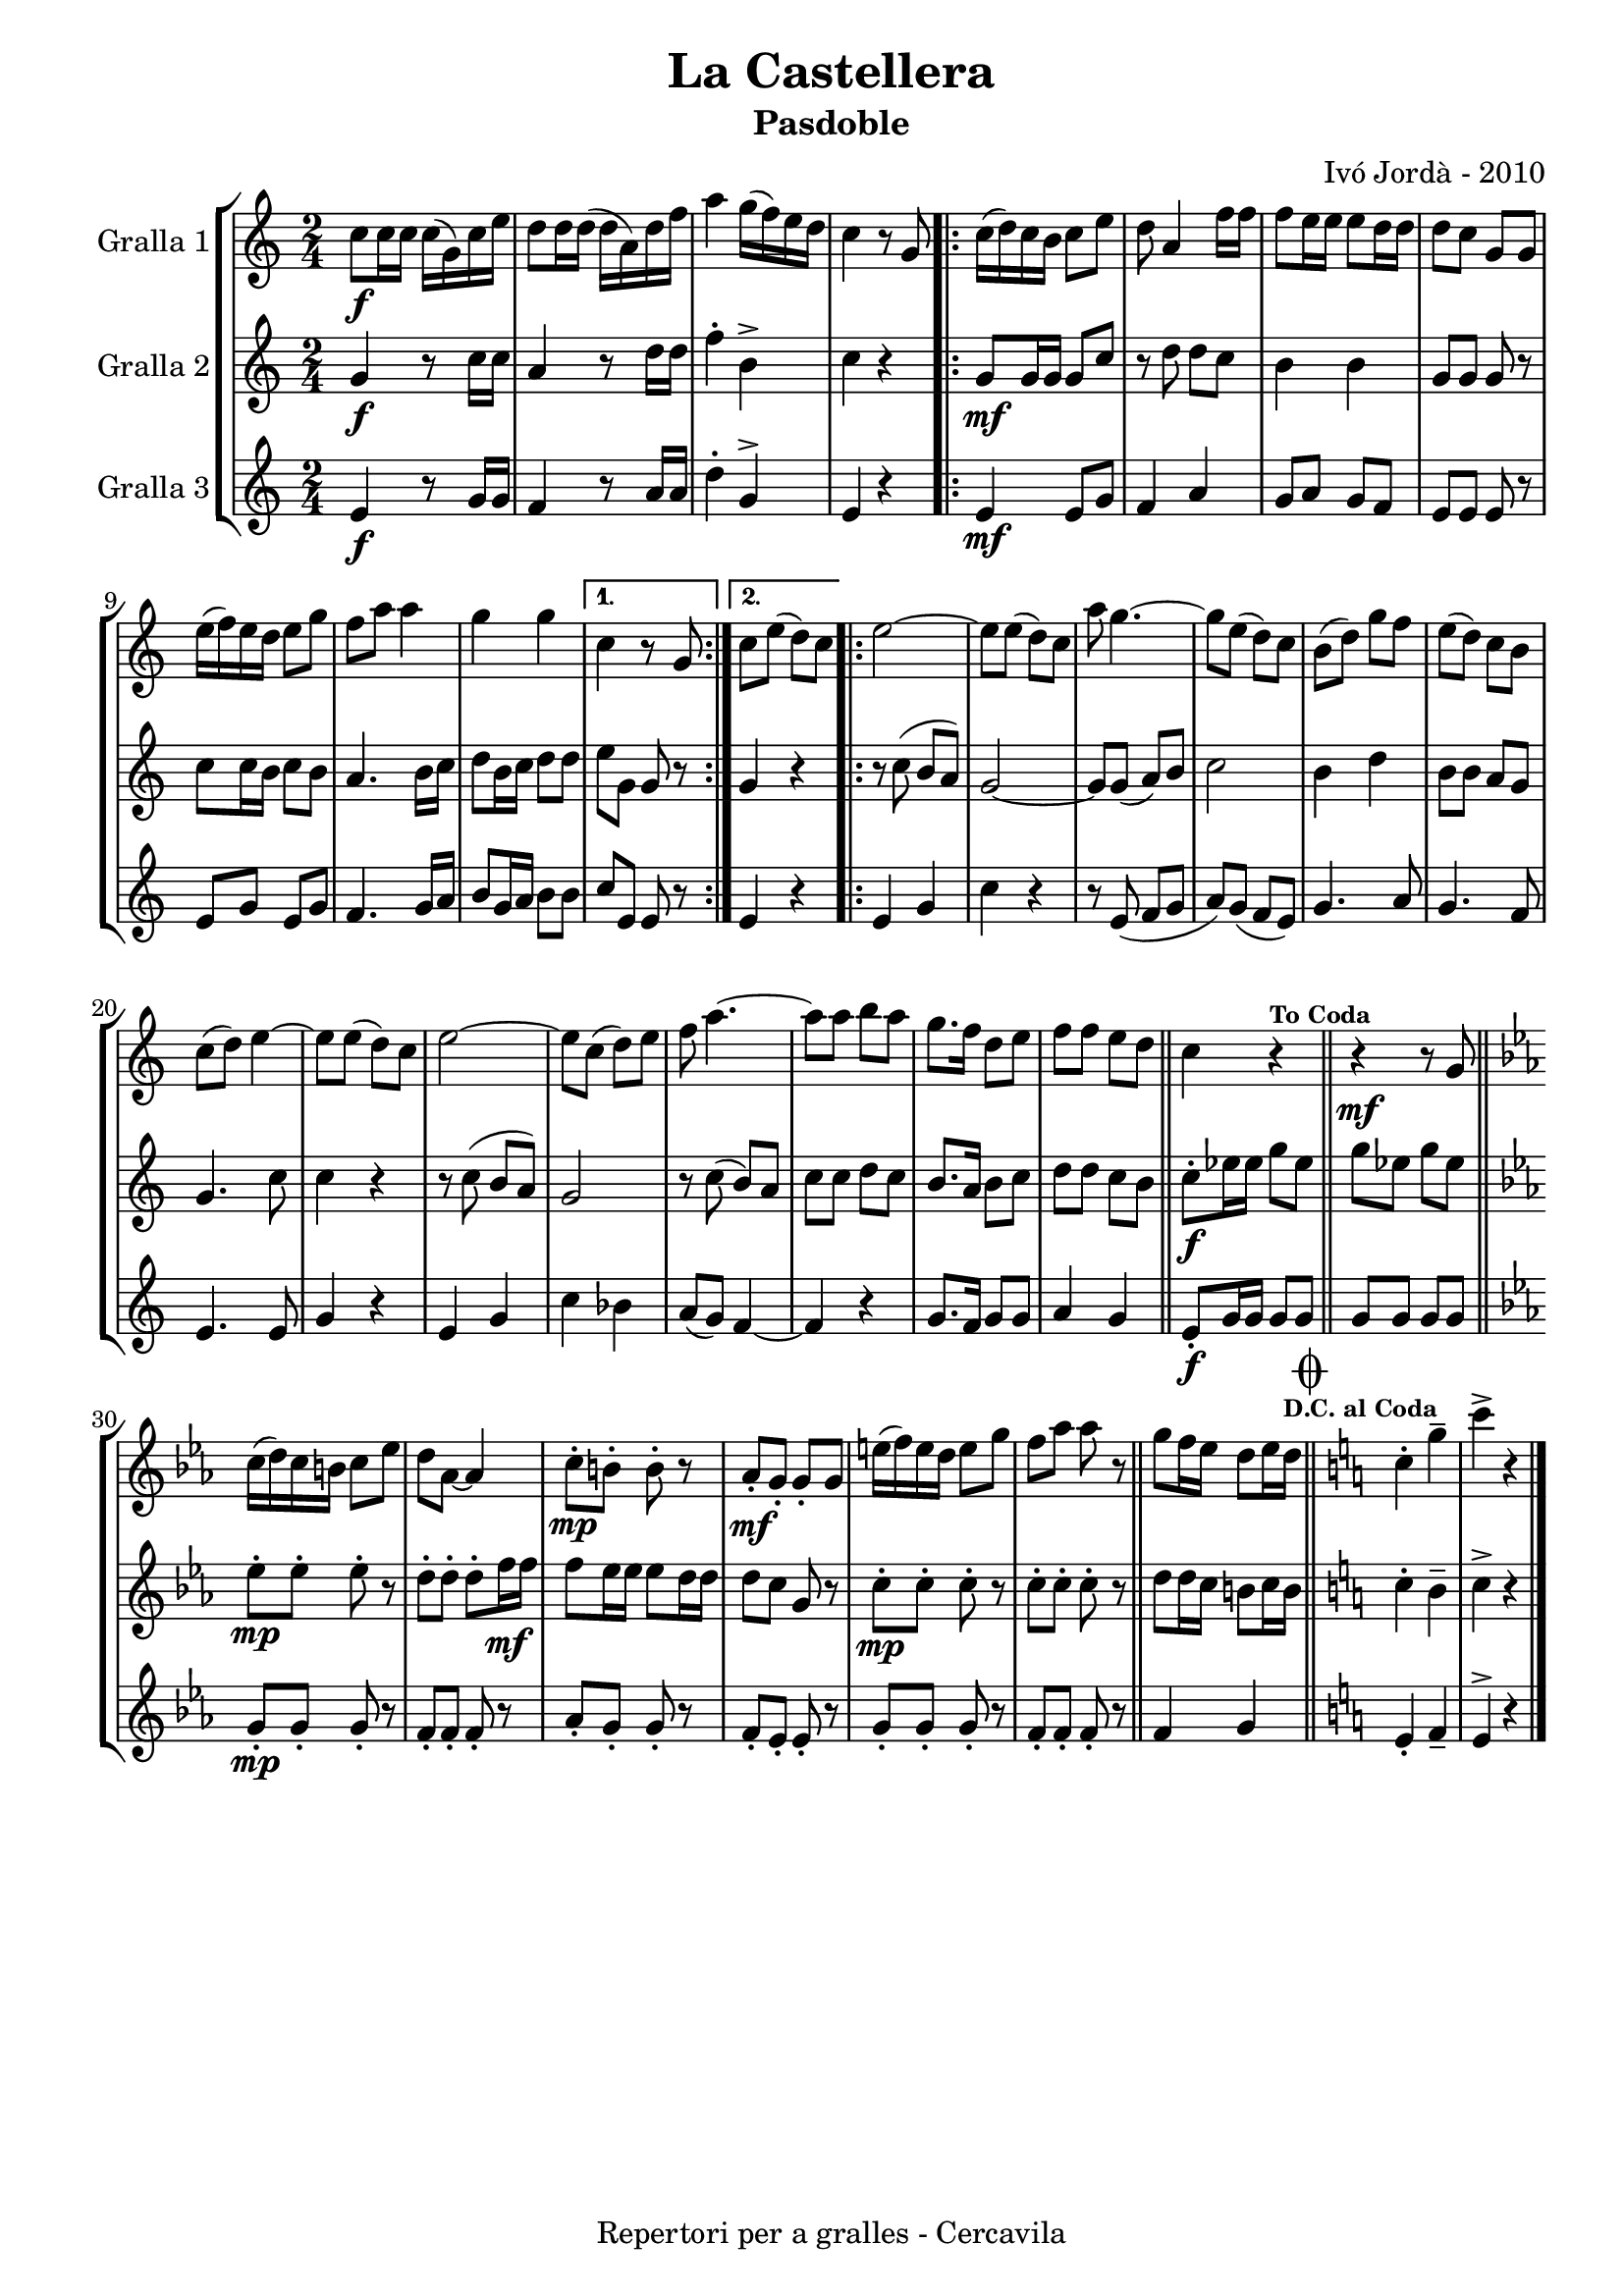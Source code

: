 \version "2.22.1"
% automatically converted by musicxml2ly from ivo_jorda_cercavila-la_castellera.xml
\pointAndClickOff

\header {
    title =  "La Castellera"
    copyright =  "Repertori per a gralles - Cercavila"
    composer =  "Ivó Jordà - 2010"
    tagline=""
    subtitle =  Pasdoble
    }

#(set-global-staff-size 16.530285714285714)
\paper {
    
    paper-width = 21.0\cm
    paper-height = 29.71\cm
    top-margin = 1.27\cm
    bottom-margin = 1.27\cm
    left-margin = 1.52\cm
    right-margin = 1.01\cm
    between-system-space = 1.75\cm
    page-top-space = 1.01\cm
    indent = 1.6153846153846154\cm
    }
\layout {
    \context { \Score
        autoBeaming = ##f
        }
    }
PartPOneVoiceOne =  \relative c'' {
    \clef "treble" \time 2/4 \key c \major | % 1
    \stemDown c8 [ _\f \stemDown c16 \stemDown c16 ] \stemDown c16 ( [
    \stemDown g16 ) \stemDown c16 \stemDown e16 ] | % 2
    \stemDown d8 [ \stemDown d16 \stemDown d16 ( ] \stemDown d16 [
    \stemDown a16 ) \stemDown d16 \stemDown f16 ] | % 3
    \stemDown a4 \stemDown g16 ( [ \stemDown f16 ) \stemDown e16
    \stemDown d16 ] | % 4
    \stemDown c4 r8 \stemUp g8 \repeat volta 2 {
        | % 5
        \stemDown c16 ( [ \stemDown d16 ) \stemDown c16 \stemDown b16 ]
        \stemDown c8 [ \stemDown e8 ] | % 6
        \stemDown d8 \stemUp a4 \stemDown f'16 [ \stemDown f16 ] | % 7
        \stemDown f8 [ \stemDown e16 \stemDown e16 ] \stemDown e8 [
        \stemDown d16 \stemDown d16 ] | % 8
        \stemDown d8 [ \stemDown c8 ] \stemUp g8 [ \stemUp g8 ] \break | % 9
        \stemDown e'16 ( [ \stemDown f16 ) \stemDown e16 \stemDown d16 ]
        \stemDown e8 [ \stemDown g8 ] | \barNumberCheck #10
        \stemDown f8 [ \stemDown a8 ] \stemDown a4 | % 11
        \stemDown g4 \stemDown g4 }
    \alternative { {
            | % 12
            \stemDown c,4 r8 \stemUp g8 }
        {
            | % 13
            \stemDown c8 [ \stemDown e8 ( ] \stemDown d8 ) [ \stemDown c8
            ] }
        } \repeat volta 2 {
        | % 14
        \stemDown e2 ~ | % 15
        \stemDown e8 [ \stemDown e8 ( ] \stemDown d8 ) [ \stemDown c8 ]
        | % 16
        \stemDown a'8 \stemDown g4. ~ | % 17
        \stemDown g8 [ \stemDown e8 ( ] \stemDown d8 ) [ \stemDown c8 ]
        | % 18
        \stemDown b8 ( [ \stemDown d8 ) ] \stemDown g8 [ \stemDown f8 ]
        | % 19
        \stemDown e8 ( [ \stemDown d8 ) ] \stemDown c8 [ \stemDown b8 ]
        \break | \barNumberCheck #20
        \stemDown c8 ( [ \stemDown d8 ) ] \stemDown e4 ~ | % 21
        \stemDown e8 [ \stemDown e8 ( ] \stemDown d8 ) [ \stemDown c8 ]
        | % 22
        \stemDown e2 ~ | % 23
        \stemDown e8 [ \stemDown c8 ( ] \stemDown d8 ) [ \stemDown e8 ]
        | % 24
        \stemDown f8 \stemDown a4. ~ | % 25
        \stemDown a8 [ \stemDown a8 ] \stemDown b8 [ \stemDown a8 ] | % 26
        \stemDown g8. [ \stemDown f16 ] \stemDown d8 [ \stemDown e8 ] | % 27
        \stemDown f8 [ \stemDown f8 ] \stemDown e8 [ \stemDown d8 ] \bar
        "||"
        \stemDown c4 r4 ^\markup{ \bold\tiny {To Coda} } \bar "||"
        r4 _\mf r8 \stemUp g8 \bar "||"
        \break | \barNumberCheck #30
        \key es \major \stemDown c16 ( [ \stemDown d16 ) \stemDown c16
        \stemDown b16 ] \stemDown c8 [ \stemDown es8 ] | % 31
        \stemDown d8 [ \stemDown as8 ~ ] \stemUp as4 | % 32
        \stemDown c8 ^. [ _\mp \stemDown b8 ^. ] \stemDown b8 ^. r8 | % 33
        \stemUp as8 _. [ _\mf \stemUp g8 _. ] \stemUp g8 _. [ \stemUp g8
        ] | % 34
        \stemDown e'16 ( [ \stemDown f16 ) \stemDown e16 \stemDown d16 ]
        \stemDown e8 [ \stemDown g8 ] | % 35
        \stemDown f8 [ \stemDown as8 ] \stemDown as8 r8 \bar "||"
        \stemDown g8 [ \stemDown f16 \stemDown es16 ] \stemDown d8 [
        \stemDown es16 \stemDown d16 ] ^\markup{ \bold\tiny {D.C. al
                Coda} } \bar "||"
        \key c \major \mark \markup { \musicglyph "scripts.coda" }
        \stemDown c4 ^. \stemDown g'4 ^- | % 38
        \stemDown c4 ^> r4 \bar "|."
        }
    }

PartPTwoVoiceOne =  \relative g' {
    \clef "treble" \time 2/4 \key c \major | % 1
    \stemUp g4 _\f r8 \stemDown c16 [ \stemDown c16 ] | % 2
    \stemUp a4 r8 \stemDown d16 [ \stemDown d16 ] | % 3
    \stemDown f4 ^. \stemDown b,4 ^> | % 4
    \stemDown c4 r4 \repeat volta 2 {
        | % 5
        \stemUp g8 [ _\mf \stemUp g16 \stemUp g16 ] \stemUp g8 [ \stemUp
        c8 ] | % 6
        r8 \stemDown d8 \stemDown d8 [ \stemDown c8 ] | % 7
        \stemDown b4 \stemDown b4 | % 8
        \stemUp g8 [ \stemUp g8 ] \stemUp g8 r8 \break | % 9
        \stemDown c8 [ \stemDown c16 \stemDown b16 ] \stemDown c8 [
        \stemDown b8 ] | \barNumberCheck #10
        \stemUp a4. \stemDown b16 [ \stemDown c16 ] | % 11
        \stemDown d8 [ \stemDown b16 \stemDown c16 ] \stemDown d8 [
        \stemDown d8 ] }
    \alternative { {
            | % 12
            \stemDown e8 [ \stemDown g,8 ] \stemUp g8 r8 }
        {
            | % 13
            \stemUp g4 r4 }
        } \repeat volta 2 {
        | % 14
        r8 \stemDown c8 ( \stemUp b8 [ \stemUp a8 ) ] | % 15
        \stemUp g2 ~ | % 16
        \stemUp g8 [ \stemUp g8 ( ] \stemUp a8 ) [ \stemUp b8 ] | % 17
        \stemDown c2 | % 18
        \stemDown b4 \stemDown d4 | % 19
        \stemDown b8 [ \stemDown b8 ] \stemUp a8 [ \stemUp g8 ] \break |
        \barNumberCheck #20
        \stemUp g4. \stemDown c8 | % 21
        \stemDown c4 r4 | % 22
        r8 \stemDown c8 ( \stemUp b8 [ \stemUp a8 ) ] | % 23
        \stemUp g2 | % 24
        r8 \stemDown c8 ( \stemUp b8 ) [ \stemUp a8 ] | % 25
        \stemDown c8 [ \stemDown c8 ] \stemDown d8 [ \stemDown c8 ] | % 26
        \stemUp b8. [ \stemUp a16 ] \stemDown b8 [ \stemDown c8 ] | % 27
        \stemDown d8 [ \stemDown d8 ] \stemDown c8 [ \stemDown b8 ] \bar
        "||"
        \stemDown c8 ^. [ _\f \stemDown es16 \stemDown es16 ] \stemDown
        g8 [ \stemDown es8 ] \bar "||"
        \stemDown g8 [ \stemDown es8 ] \stemDown g8 [ \stemDown es8 ]
        \bar "||"
        \break | \barNumberCheck #30
        \key es \major \stemDown es8 ^. [ _\mp \stemDown es8 ^. ]
        \stemDown es8 ^. r8 | % 31
        \stemDown d8 ^. [ \stemDown d8 ^. ] \stemDown d8 ^. [ \stemDown
        f16 _\mf \stemDown f16 ] | % 32
        \stemDown f8 [ \stemDown es16 \stemDown es16 ] \stemDown es8 [
        \stemDown d16 \stemDown d16 ] | % 33
        \stemDown d8 [ \stemDown c8 ] \stemUp g8 r8 | % 34
        \stemDown c8 ^. [ _\mp \stemDown c8 ^. ] \stemDown c8 ^. r8 | % 35
        \stemDown c8 ^. [ \stemDown c8 ^. ] \stemDown c8 ^. r8 \bar "||"
        \stemDown d8 [ \stemDown d16 \stemDown c16 ] \stemDown b8 [
        \stemDown c16 \stemDown b16 ] \bar "||"
        \key c \major \stemDown c4 ^. \stemDown b4 ^- | % 38
        \stemDown c4 ^> r4 \bar "|."
        }
    }

PartPThreeVoiceOne =  \relative e' {
    \clef "treble" \time 2/4 \key c \major | % 1
    \stemUp e4 _\f r8 \stemUp g16 [ \stemUp g16 ] | % 2
    \stemUp f4 r8 \stemUp a16 [ \stemUp a16 ] | % 3
    \stemDown d4 ^. \stemUp g,4 ^> | % 4
    \stemUp e4 r4 \repeat volta 2 {
        | % 5
        \stemUp e4 _\mf \stemUp e8 [ \stemUp g8 ] | % 6
        \stemUp f4 \stemUp a4 | % 7
        \stemUp g8 [ \stemUp a8 ] \stemUp g8 [ \stemUp f8 ] | % 8
        \stemUp e8 [ \stemUp e8 ] \stemUp e8 r8 \break | % 9
        \stemUp e8 [ \stemUp g8 ] \stemUp e8 [ \stemUp g8 ] |
        \barNumberCheck #10
        \stemUp f4. \stemUp g16 [ \stemUp a16 ] | % 11
        \stemUp b8 [ \stemUp g16 \stemUp a16 ] \stemDown b8 [ \stemDown
        b8 ] }
    \alternative { {
            | % 12
            \stemUp c8 [ \stemUp e,8 ] \stemUp e8 r8 }
        {
            | % 13
            \stemUp e4 r4 }
        } \repeat volta 2 {
        | % 14
        \stemUp e4 \stemUp g4 | % 15
        \stemDown c4 r4 | % 16
        r8 \stemUp e,8 ( \stemUp f8 [ \stemUp g8 ] | % 17
        \stemUp a8 ) [ \stemUp g8 ( ] \stemUp f8 [ \stemUp e8 ) ] | % 18
        \stemUp g4. \stemUp a8 | % 19
        \stemUp g4. \stemUp f8 \break | \barNumberCheck #20
        \stemUp e4. \stemUp e8 | % 21
        \stemUp g4 r4 | % 22
        \stemUp e4 \stemUp g4 | % 23
        \stemDown c4 \stemDown bes4 | % 24
        \stemUp a8 ( [ \stemUp g8 ) ] \stemUp f4 ~ | % 25
        \stemUp f4 r4 | % 26
        \stemUp g8. [ \stemUp f16 ] \stemUp g8 [ \stemUp g8 ] | % 27
        \stemUp a4 \stemUp g4 \bar "||"
        \stemUp e8 _. [ _\f \stemUp g16 \stemUp g16 ] \stemUp g8 [
        \stemUp g8 ] \bar "||"
        \stemUp g8 [ \stemUp g8 ] \stemUp g8 [ \stemUp g8 ] \bar "||"
        \break | \barNumberCheck #30
        \key es \major \stemUp g8 _. [ _\mp \stemUp g8 _. ] \stemUp g8
        _. r8 | % 31
        \stemUp f8 _. [ \stemUp f8 _. ] \stemUp f8 _. r8 | % 32
        \stemUp as8 _. [ \stemUp g8 _. ] \stemUp g8 _. r8 | % 33
        \stemUp f8 _. [ \stemUp es8 _. ] \stemUp es8 _. r8 | % 34
        \stemUp g8 _. [ \stemUp g8 _. ] \stemUp g8 _. r8 | % 35
        \stemUp f8 _. [ \stemUp f8 _. ] \stemUp f8 _. r8 \bar "||"
        \stemUp f4 \stemUp g4 \bar "||"
        \key c \major \stemUp e4 _. \stemUp f4 _- | % 38
        \stemUp e4 ^> r4 \bar "|."
        }
    }


% The score definition
\book {

\paper {
  print-page-number = false
  #(set-paper-size "a4")
  #(layout-set-staff-size 20)
}

\bookpart {\score {
    <<
        
        \new StaffGroup
        <<
            \new Staff
            <<
                \set Staff.instrumentName = "Gralla 1"
                
                \context Staff << 
                    \mergeDifferentlyDottedOn\mergeDifferentlyHeadedOn
                    \context Voice = "PartPOneVoiceOne" {  \PartPOneVoiceOne }
                    >>
                >>
            \new Staff
            <<
                \set Staff.instrumentName = "Gralla 2"
                
                \context Staff << 
                    \mergeDifferentlyDottedOn\mergeDifferentlyHeadedOn
                    \context Voice = "PartPTwoVoiceOne" {  \PartPTwoVoiceOne }
                    >>
                >>
            \new Staff
            <<
                \set Staff.instrumentName = "Gralla 3"
                
                \context Staff << 
                    \mergeDifferentlyDottedOn\mergeDifferentlyHeadedOn
                    \context Voice = "PartPThreeVoiceOne" {  \PartPThreeVoiceOne }
                    >>
                >>
            
            >>
        
        >>
    \layout {}
    % To create MIDI output, uncomment the following line:
    %  \midi {\tempo 4 = 120 }
    }\score {
    \unfoldRepeats {
        
        \new StaffGroup
        <<
            \new Staff
            <<
                \set Staff.instrumentName = "Gralla 1"
                
                \context Staff << 
                    \mergeDifferentlyDottedOn\mergeDifferentlyHeadedOn
                    \context Voice = "PartPOneVoiceOne" {  \PartPOneVoiceOne }
                    >>
                >>
            \new Staff
            <<
                \set Staff.instrumentName = "Gralla 2"
                
                \context Staff << 
                    \mergeDifferentlyDottedOn\mergeDifferentlyHeadedOn
                    \context Voice = "PartPTwoVoiceOne" {  \PartPTwoVoiceOne }
                    >>
                >>
            \new Staff
            <<
                \set Staff.instrumentName = "Gralla 3"
                
                \context Staff << 
                    \mergeDifferentlyDottedOn\mergeDifferentlyHeadedOn
                    \context Voice = "PartPThreeVoiceOne" {  \PartPThreeVoiceOne }
                    >>
                >>
            
            >>
        
        }
    \midi {\tempo 4 = 120 }
    % To create MIDI output, uncomment the following line:
    %  \midi {\tempo 4 = 120 }
    }}

\bookpart {\score {
    <<
        
        \new StaffGroup
        <<
            \new Staff
            <<
                \set Staff.instrumentName = "Gralla 1"
                
                \context Staff << 
                    \mergeDifferentlyDottedOn\mergeDifferentlyHeadedOn
                    \context Voice = "PartPOneVoiceOne" {  \PartPOneVoiceOne }
                    >>
                >>
                        
            >>
        
        >>
    \layout {}
    % To create MIDI output, uncomment the following line:
    %  \midi {\tempo 4 = 120 }
    }\score {
    \unfoldRepeats {
        
        \new StaffGroup
        <<
            \new Staff
            <<
                \set Staff.instrumentName = "Gralla 1"
                
                \context Staff << 
                    \mergeDifferentlyDottedOn\mergeDifferentlyHeadedOn
                    \context Voice = "PartPOneVoiceOne" {  \PartPOneVoiceOne }
                    >>
                >>
                        
            >>
        
        }
    \midi {\tempo 4 = 120 }
    % To create MIDI output, uncomment the following line:
    %  \midi {\tempo 4 = 120 }
    }}

\bookpart {\score {
    <<
        
        \new StaffGroup
        <<
            \new Staff
            <<
                \set Staff.instrumentName = "Gralla 2"
                
                \context Staff << 
                    \mergeDifferentlyDottedOn\mergeDifferentlyHeadedOn
                    \context Voice = "PartPTwoVoiceOne" {  \PartPTwoVoiceOne }
                    >>
                >>
                        
            >>
        
        >>
    \layout {}
    % To create MIDI output, uncomment the following line:
    %  \midi {\tempo 4 = 120 }
    }\score {
    \unfoldRepeats {
        
        \new StaffGroup
        <<
            \new Staff
            <<
                \set Staff.instrumentName = "Gralla 2"
                
                \context Staff << 
                    \mergeDifferentlyDottedOn\mergeDifferentlyHeadedOn
                    \context Voice = "PartPTwoVoiceOne" {  \PartPTwoVoiceOne }
                    >>
                >>
                        
            >>
        
        }
    \midi {\tempo 4 = 120 }
    % To create MIDI output, uncomment the following line:
    %  \midi {\tempo 4 = 120 }
    }}

\bookpart {\score {
    <<
        
        \new StaffGroup
        <<
            \new Staff
            <<
                \set Staff.instrumentName = "Gralla 3"
                
                \context Staff << 
                    \mergeDifferentlyDottedOn\mergeDifferentlyHeadedOn
                    \context Voice = "PartPThreeVoiceOne" {  \PartPThreeVoiceOne }
                    >>
                >>
            
            >>
        
        >>
    \layout {}
    % To create MIDI output, uncomment the following line:
    %  \midi {\tempo 4 = 120 }
    }\score {
    \unfoldRepeats {
        
        \new StaffGroup
        <<
            \new Staff
            <<
                \set Staff.instrumentName = "Gralla 3"
                
                \context Staff << 
                    \mergeDifferentlyDottedOn\mergeDifferentlyHeadedOn
                    \context Voice = "PartPThreeVoiceOne" {  \PartPThreeVoiceOne }
                    >>
                >>
            
            >>
        
        }
    \midi {\tempo 4 = 120 }
    % To create MIDI output, uncomment the following line:
    %  \midi {\tempo 4 = 120 }
    }}

}

\book {

\paper {
  print-page-number = false
  #(set-paper-size "a5landscape")
  #(layout-set-staff-size 16)
  #(define output-suffix "a5")
}

\bookpart {\score {
    <<
        
        \new StaffGroup
        <<
            \new Staff
            <<
                \set Staff.instrumentName = "Gralla 1"
                
                \context Staff << 
                    \mergeDifferentlyDottedOn\mergeDifferentlyHeadedOn
                    \context Voice = "PartPOneVoiceOne" {  \PartPOneVoiceOne }
                    >>
                >>
                        
            >>
        
        >>
    \layout {}
    % To create MIDI output, uncomment the following line:
    %  \midi {\tempo 4 = 120 }
    % To create MIDI output, uncomment the following line:
    %  \midi {\tempo 4 = 120 }
    }}

\bookpart {\score {
    <<
        
        \new StaffGroup
        <<
            \new Staff
            <<
                \set Staff.instrumentName = "Gralla 2"
                
                \context Staff << 
                    \mergeDifferentlyDottedOn\mergeDifferentlyHeadedOn
                    \context Voice = "PartPTwoVoiceOne" {  \PartPTwoVoiceOne }
                    >>
                >>
                        
            >>
        
        >>
    \layout {}
    % To create MIDI output, uncomment the following line:
    %  \midi {\tempo 4 = 120 }
    % To create MIDI output, uncomment the following line:
    %  \midi {\tempo 4 = 120 }
    }}

\bookpart {\score {
    <<
        
        \new StaffGroup
        <<
            \new Staff
            <<
                \set Staff.instrumentName = "Gralla 3"
                
                \context Staff << 
                    \mergeDifferentlyDottedOn\mergeDifferentlyHeadedOn
                    \context Voice = "PartPThreeVoiceOne" {  \PartPThreeVoiceOne }
                    >>
                >>
            
            >>
        
        >>
    \layout {}
    % To create MIDI output, uncomment the following line:
    %  \midi {\tempo 4 = 120 }
    % To create MIDI output, uncomment the following line:
    %  \midi {\tempo 4 = 120 }
    }}

}

\book {

\paper {
  print-page-number = false
  #(set-paper-size "a6landscape")
  #(layout-set-staff-size 12)
  #(define output-suffix "a6")
}

\bookpart {\score {
    <<
        
        \new StaffGroup
        <<
            \new Staff
            <<
                \set Staff.instrumentName = "Gralla 1"
                
                \context Staff << 
                    \mergeDifferentlyDottedOn\mergeDifferentlyHeadedOn
                    \context Voice = "PartPOneVoiceOne" {  \PartPOneVoiceOne }
                    >>
                >>
                        
            >>
        
        >>
    \layout {}
    % To create MIDI output, uncomment the following line:
    %  \midi {\tempo 4 = 120 }
    % To create MIDI output, uncomment the following line:
    %  \midi {\tempo 4 = 120 }
    }}

\bookpart {\score {
    <<
        
        \new StaffGroup
        <<
            \new Staff
            <<
                \set Staff.instrumentName = "Gralla 2"
                
                \context Staff << 
                    \mergeDifferentlyDottedOn\mergeDifferentlyHeadedOn
                    \context Voice = "PartPTwoVoiceOne" {  \PartPTwoVoiceOne }
                    >>
                >>
                        
            >>
        
        >>
    \layout {}
    % To create MIDI output, uncomment the following line:
    %  \midi {\tempo 4 = 120 }
    % To create MIDI output, uncomment the following line:
    %  \midi {\tempo 4 = 120 }
    }}

\bookpart {\score {
    <<
        
        \new StaffGroup
        <<
            \new Staff
            <<
                \set Staff.instrumentName = "Gralla 3"
                
                \context Staff << 
                    \mergeDifferentlyDottedOn\mergeDifferentlyHeadedOn
                    \context Voice = "PartPThreeVoiceOne" {  \PartPThreeVoiceOne }
                    >>
                >>
            
            >>
        
        >>
    \layout {}
    % To create MIDI output, uncomment the following line:
    %  \midi {\tempo 4 = 120 }
    % To create MIDI output, uncomment the following line:
    %  \midi {\tempo 4 = 120 }
    }}

}

